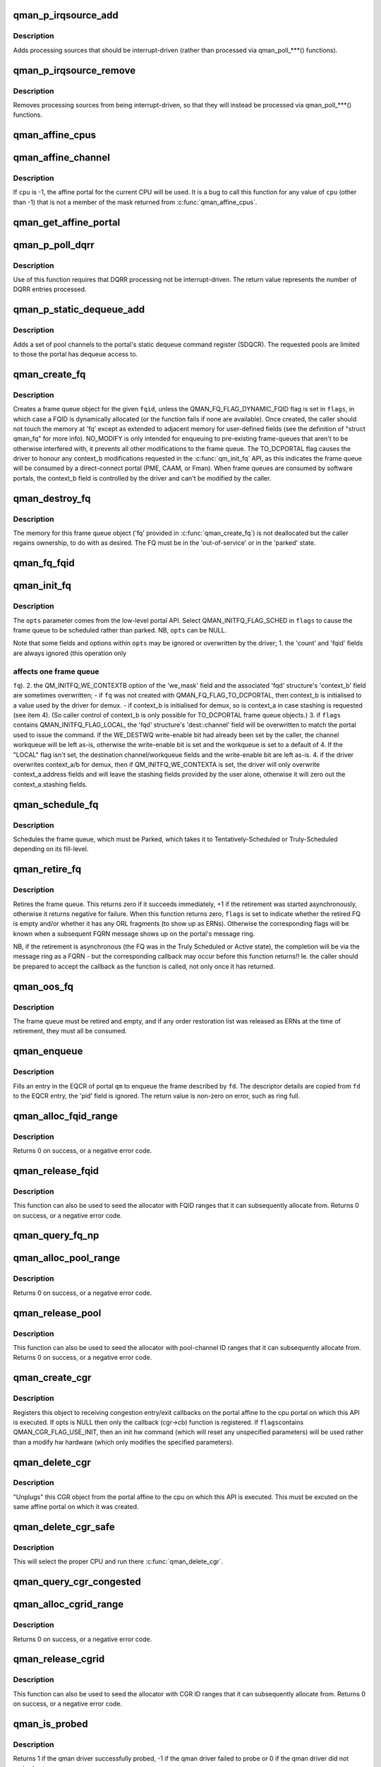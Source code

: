 .. -*- coding: utf-8; mode: rst -*-
.. src-file: include/soc/fsl/qman.h

.. _`qman_p_irqsource_add`:

qman_p_irqsource_add
====================

.. c:function:: void qman_p_irqsource_add(struct qman_portal *p, u32 bits)

    add processing sources to be interrupt-driven

    :param p:
        *undescribed*
    :type p: struct qman_portal \*

    :param bits:
        bitmask of QM_PIRQ\_\*\*I processing sources
    :type bits: u32

.. _`qman_p_irqsource_add.description`:

Description
-----------

Adds processing sources that should be interrupt-driven (rather than
processed via qman_poll\_\*\*\*() functions).

.. _`qman_p_irqsource_remove`:

qman_p_irqsource_remove
=======================

.. c:function:: void qman_p_irqsource_remove(struct qman_portal *p, u32 bits)

    remove processing sources from being int-driven

    :param p:
        *undescribed*
    :type p: struct qman_portal \*

    :param bits:
        bitmask of QM_PIRQ\_\*\*I processing sources
    :type bits: u32

.. _`qman_p_irqsource_remove.description`:

Description
-----------

Removes processing sources from being interrupt-driven, so that they will
instead be processed via qman_poll\_\*\*\*() functions.

.. _`qman_affine_cpus`:

qman_affine_cpus
================

.. c:function:: const cpumask_t *qman_affine_cpus( void)

    return a mask of cpus that have affine portals

    :param void:
        no arguments
    :type void: 

.. _`qman_affine_channel`:

qman_affine_channel
===================

.. c:function:: u16 qman_affine_channel(int cpu)

    return the channel ID of an portal

    :param cpu:
        the cpu whose affine portal is the subject of the query
    :type cpu: int

.. _`qman_affine_channel.description`:

Description
-----------

If \ ``cpu``\  is -1, the affine portal for the current CPU will be used. It is a
bug to call this function for any value of \ ``cpu``\  (other than -1) that is not a
member of the mask returned from \ :c:func:`qman_affine_cpus`\ .

.. _`qman_get_affine_portal`:

qman_get_affine_portal
======================

.. c:function:: struct qman_portal *qman_get_affine_portal(int cpu)

    return the portal pointer affine to cpu

    :param cpu:
        the cpu whose affine portal is the subject of the query
    :type cpu: int

.. _`qman_p_poll_dqrr`:

qman_p_poll_dqrr
================

.. c:function:: int qman_p_poll_dqrr(struct qman_portal *p, unsigned int limit)

    process DQRR (fast-path) entries

    :param p:
        *undescribed*
    :type p: struct qman_portal \*

    :param limit:
        the maximum number of DQRR entries to process
    :type limit: unsigned int

.. _`qman_p_poll_dqrr.description`:

Description
-----------

Use of this function requires that DQRR processing not be interrupt-driven.
The return value represents the number of DQRR entries processed.

.. _`qman_p_static_dequeue_add`:

qman_p_static_dequeue_add
=========================

.. c:function:: void qman_p_static_dequeue_add(struct qman_portal *p, u32 pools)

    Add pool channels to the portal SDQCR

    :param p:
        *undescribed*
    :type p: struct qman_portal \*

    :param pools:
        bit-mask of pool channels, using QM_SDQCR_CHANNELS_POOL(n)
    :type pools: u32

.. _`qman_p_static_dequeue_add.description`:

Description
-----------

Adds a set of pool channels to the portal's static dequeue command register
(SDQCR). The requested pools are limited to those the portal has dequeue
access to.

.. _`qman_create_fq`:

qman_create_fq
==============

.. c:function:: int qman_create_fq(u32 fqid, u32 flags, struct qman_fq *fq)

    Allocates a FQ

    :param fqid:
        the index of the FQD to encapsulate, must be "Out of Service"
    :type fqid: u32

    :param flags:
        bit-mask of QMAN_FQ_FLAG\_\*\*\* options
    :type flags: u32

    :param fq:
        memory for storing the 'fq', with callbacks filled in
    :type fq: struct qman_fq \*

.. _`qman_create_fq.description`:

Description
-----------

Creates a frame queue object for the given \ ``fqid``\ , unless the
QMAN_FQ_FLAG_DYNAMIC_FQID flag is set in \ ``flags``\ , in which case a FQID is
dynamically allocated (or the function fails if none are available). Once
created, the caller should not touch the memory at 'fq' except as extended to
adjacent memory for user-defined fields (see the definition of "struct
qman_fq" for more info). NO_MODIFY is only intended for enqueuing to
pre-existing frame-queues that aren't to be otherwise interfered with, it
prevents all other modifications to the frame queue. The TO_DCPORTAL flag
causes the driver to honour any context_b modifications requested in the
\ :c:func:`qm_init_fq`\  API, as this indicates the frame queue will be consumed by a
direct-connect portal (PME, CAAM, or Fman). When frame queues are consumed by
software portals, the context_b field is controlled by the driver and can't
be modified by the caller.

.. _`qman_destroy_fq`:

qman_destroy_fq
===============

.. c:function:: void qman_destroy_fq(struct qman_fq *fq)

    Deallocates a FQ

    :param fq:
        the frame queue object to release
    :type fq: struct qman_fq \*

.. _`qman_destroy_fq.description`:

Description
-----------

The memory for this frame queue object ('fq' provided in \ :c:func:`qman_create_fq`\ ) is
not deallocated but the caller regains ownership, to do with as desired. The
FQ must be in the 'out-of-service' or in the 'parked' state.

.. _`qman_fq_fqid`:

qman_fq_fqid
============

.. c:function:: u32 qman_fq_fqid(struct qman_fq *fq)

    Queries the frame queue ID of a FQ object

    :param fq:
        the frame queue object to query
    :type fq: struct qman_fq \*

.. _`qman_init_fq`:

qman_init_fq
============

.. c:function:: int qman_init_fq(struct qman_fq *fq, u32 flags, struct qm_mcc_initfq *opts)

    Initialises FQ fields, leaves the FQ "parked" or "scheduled"

    :param fq:
        the frame queue object to modify, must be 'parked' or new.
    :type fq: struct qman_fq \*

    :param flags:
        bit-mask of QMAN_INITFQ_FLAG\_\*\*\* options
    :type flags: u32

    :param opts:
        the FQ-modification settings, as defined in the low-level API
    :type opts: struct qm_mcc_initfq \*

.. _`qman_init_fq.description`:

Description
-----------

The \ ``opts``\  parameter comes from the low-level portal API. Select
QMAN_INITFQ_FLAG_SCHED in \ ``flags``\  to cause the frame queue to be scheduled
rather than parked. NB, \ ``opts``\  can be NULL.

Note that some fields and options within \ ``opts``\  may be ignored or overwritten
by the driver;
1. the 'count' and 'fqid' fields are always ignored (this operation only

.. _`qman_init_fq.affects-one-frame-queue`:

affects one frame queue
-----------------------

\ ``fq``\ ).
2. the QM_INITFQ_WE_CONTEXTB option of the 'we_mask' field and the associated
'fqd' structure's 'context_b' field are sometimes overwritten;
- if \ ``fq``\  was not created with QMAN_FQ_FLAG_TO_DCPORTAL, then context_b is
initialised to a value used by the driver for demux.
- if context_b is initialised for demux, so is context_a in case stashing
is requested (see item 4).
(So caller control of context_b is only possible for TO_DCPORTAL frame queue
objects.)
3. if \ ``flags``\  contains QMAN_INITFQ_FLAG_LOCAL, the 'fqd' structure's
'dest::channel' field will be overwritten to match the portal used to issue
the command. If the WE_DESTWQ write-enable bit had already been set by the
caller, the channel workqueue will be left as-is, otherwise the write-enable
bit is set and the workqueue is set to a default of 4. If the "LOCAL" flag
isn't set, the destination channel/workqueue fields and the write-enable bit
are left as-is.
4. if the driver overwrites context_a/b for demux, then if
QM_INITFQ_WE_CONTEXTA is set, the driver will only overwrite
context_a.address fields and will leave the stashing fields provided by the
user alone, otherwise it will zero out the context_a.stashing fields.

.. _`qman_schedule_fq`:

qman_schedule_fq
================

.. c:function:: int qman_schedule_fq(struct qman_fq *fq)

    Schedules a FQ

    :param fq:
        the frame queue object to schedule, must be 'parked'
    :type fq: struct qman_fq \*

.. _`qman_schedule_fq.description`:

Description
-----------

Schedules the frame queue, which must be Parked, which takes it to
Tentatively-Scheduled or Truly-Scheduled depending on its fill-level.

.. _`qman_retire_fq`:

qman_retire_fq
==============

.. c:function:: int qman_retire_fq(struct qman_fq *fq, u32 *flags)

    Retires a FQ

    :param fq:
        the frame queue object to retire
    :type fq: struct qman_fq \*

    :param flags:
        FQ flags (QMAN_FQ_STATE\*) if retirement completes immediately
    :type flags: u32 \*

.. _`qman_retire_fq.description`:

Description
-----------

Retires the frame queue. This returns zero if it succeeds immediately, +1 if
the retirement was started asynchronously, otherwise it returns negative for
failure. When this function returns zero, \ ``flags``\  is set to indicate whether
the retired FQ is empty and/or whether it has any ORL fragments (to show up
as ERNs). Otherwise the corresponding flags will be known when a subsequent
FQRN message shows up on the portal's message ring.

NB, if the retirement is asynchronous (the FQ was in the Truly Scheduled or
Active state), the completion will be via the message ring as a FQRN - but
the corresponding callback may occur before this function returns!! Ie. the
caller should be prepared to accept the callback as the function is called,
not only once it has returned.

.. _`qman_oos_fq`:

qman_oos_fq
===========

.. c:function:: int qman_oos_fq(struct qman_fq *fq)

    Puts a FQ "out of service"

    :param fq:
        the frame queue object to be put out-of-service, must be 'retired'
    :type fq: struct qman_fq \*

.. _`qman_oos_fq.description`:

Description
-----------

The frame queue must be retired and empty, and if any order restoration list
was released as ERNs at the time of retirement, they must all be consumed.

.. _`qman_enqueue`:

qman_enqueue
============

.. c:function:: int qman_enqueue(struct qman_fq *fq, const struct qm_fd *fd)

    Enqueue a frame to a frame queue

    :param fq:
        the frame queue object to enqueue to
    :type fq: struct qman_fq \*

    :param fd:
        a descriptor of the frame to be enqueued
    :type fd: const struct qm_fd \*

.. _`qman_enqueue.description`:

Description
-----------

Fills an entry in the EQCR of portal \ ``qm``\  to enqueue the frame described by
\ ``fd``\ . The descriptor details are copied from \ ``fd``\  to the EQCR entry, the 'pid'
field is ignored. The return value is non-zero on error, such as ring full.

.. _`qman_alloc_fqid_range`:

qman_alloc_fqid_range
=====================

.. c:function:: int qman_alloc_fqid_range(u32 *result, u32 count)

    Allocate a contiguous range of FQIDs

    :param result:
        is set by the API to the base FQID of the allocated range
    :type result: u32 \*

    :param count:
        the number of FQIDs required
    :type count: u32

.. _`qman_alloc_fqid_range.description`:

Description
-----------

Returns 0 on success, or a negative error code.

.. _`qman_release_fqid`:

qman_release_fqid
=================

.. c:function:: int qman_release_fqid(u32 fqid)

    Release the specified frame queue ID

    :param fqid:
        the FQID to be released back to the resource pool
    :type fqid: u32

.. _`qman_release_fqid.description`:

Description
-----------

This function can also be used to seed the allocator with
FQID ranges that it can subsequently allocate from.
Returns 0 on success, or a negative error code.

.. _`qman_query_fq_np`:

qman_query_fq_np
================

.. c:function:: int qman_query_fq_np(struct qman_fq *fq, struct qm_mcr_queryfq_np *np)

    Queries non-programmable FQD fields

    :param fq:
        the frame queue object to be queried
    :type fq: struct qman_fq \*

    :param np:
        storage for the queried FQD fields
    :type np: struct qm_mcr_queryfq_np \*

.. _`qman_alloc_pool_range`:

qman_alloc_pool_range
=====================

.. c:function:: int qman_alloc_pool_range(u32 *result, u32 count)

    Allocate a contiguous range of pool-channel IDs

    :param result:
        is set by the API to the base pool-channel ID of the allocated range
    :type result: u32 \*

    :param count:
        the number of pool-channel IDs required
    :type count: u32

.. _`qman_alloc_pool_range.description`:

Description
-----------

Returns 0 on success, or a negative error code.

.. _`qman_release_pool`:

qman_release_pool
=================

.. c:function:: int qman_release_pool(u32 id)

    Release the specified pool-channel ID

    :param id:
        the pool-chan ID to be released back to the resource pool
    :type id: u32

.. _`qman_release_pool.description`:

Description
-----------

This function can also be used to seed the allocator with
pool-channel ID ranges that it can subsequently allocate from.
Returns 0 on success, or a negative error code.

.. _`qman_create_cgr`:

qman_create_cgr
===============

.. c:function:: int qman_create_cgr(struct qman_cgr *cgr, u32 flags, struct qm_mcc_initcgr *opts)

    Register a congestion group object

    :param cgr:
        the 'cgr' object, with fields filled in
    :type cgr: struct qman_cgr \*

    :param flags:
        QMAN_CGR_FLAG\_\* values
    :type flags: u32

    :param opts:
        optional state of CGR settings
    :type opts: struct qm_mcc_initcgr \*

.. _`qman_create_cgr.description`:

Description
-----------

Registers this object to receiving congestion entry/exit callbacks on the
portal affine to the cpu portal on which this API is executed. If opts is
NULL then only the callback (cgr->cb) function is registered. If \ ``flags``\ 
contains QMAN_CGR_FLAG_USE_INIT, then an init hw command (which will reset
any unspecified parameters) will be used rather than a modify hw hardware
(which only modifies the specified parameters).

.. _`qman_delete_cgr`:

qman_delete_cgr
===============

.. c:function:: int qman_delete_cgr(struct qman_cgr *cgr)

    Deregisters a congestion group object

    :param cgr:
        the 'cgr' object to deregister
    :type cgr: struct qman_cgr \*

.. _`qman_delete_cgr.description`:

Description
-----------

"Unplugs" this CGR object from the portal affine to the cpu on which this API
is executed. This must be excuted on the same affine portal on which it was
created.

.. _`qman_delete_cgr_safe`:

qman_delete_cgr_safe
====================

.. c:function:: void qman_delete_cgr_safe(struct qman_cgr *cgr)

    Deregisters a congestion group object from any CPU

    :param cgr:
        the 'cgr' object to deregister
    :type cgr: struct qman_cgr \*

.. _`qman_delete_cgr_safe.description`:

Description
-----------

This will select the proper CPU and run there \ :c:func:`qman_delete_cgr`\ .

.. _`qman_query_cgr_congested`:

qman_query_cgr_congested
========================

.. c:function:: int qman_query_cgr_congested(struct qman_cgr *cgr, bool *result)

    Queries CGR's congestion status

    :param cgr:
        the 'cgr' object to query
    :type cgr: struct qman_cgr \*

    :param result:
        returns 'cgr's congestion status, 1 (true) if congested
    :type result: bool \*

.. _`qman_alloc_cgrid_range`:

qman_alloc_cgrid_range
======================

.. c:function:: int qman_alloc_cgrid_range(u32 *result, u32 count)

    Allocate a contiguous range of CGR IDs

    :param result:
        is set by the API to the base CGR ID of the allocated range
    :type result: u32 \*

    :param count:
        the number of CGR IDs required
    :type count: u32

.. _`qman_alloc_cgrid_range.description`:

Description
-----------

Returns 0 on success, or a negative error code.

.. _`qman_release_cgrid`:

qman_release_cgrid
==================

.. c:function:: int qman_release_cgrid(u32 id)

    Release the specified CGR ID

    :param id:
        the CGR ID to be released back to the resource pool
    :type id: u32

.. _`qman_release_cgrid.description`:

Description
-----------

This function can also be used to seed the allocator with
CGR ID ranges that it can subsequently allocate from.
Returns 0 on success, or a negative error code.

.. _`qman_is_probed`:

qman_is_probed
==============

.. c:function:: int qman_is_probed( void)

    Check if qman is probed

    :param void:
        no arguments
    :type void: 

.. _`qman_is_probed.description`:

Description
-----------

Returns 1 if the qman driver successfully probed, -1 if the qman driver
failed to probe or 0 if the qman driver did not probed yet.

.. _`qman_dqrr_get_ithresh`:

qman_dqrr_get_ithresh
=====================

.. c:function:: void qman_dqrr_get_ithresh(struct qman_portal *portal, u8 *ithresh)

    Get coalesce interrupt threshold

    :param portal:
        portal to get the value for
    :type portal: struct qman_portal \*

    :param ithresh:
        threshold pointer
    :type ithresh: u8 \*

.. _`qman_dqrr_set_ithresh`:

qman_dqrr_set_ithresh
=====================

.. c:function:: void qman_dqrr_set_ithresh(struct qman_portal *portal, u8 ithresh)

    Set coalesce interrupt threshold

    :param portal:
        portal to set the new value on
    :type portal: struct qman_portal \*

    :param ithresh:
        new threshold value
    :type ithresh: u8

.. _`qman_portal_get_iperiod`:

qman_portal_get_iperiod
=======================

.. c:function:: void qman_portal_get_iperiod(struct qman_portal *portal, u32 *iperiod)

    Get coalesce interrupt period

    :param portal:
        portal to get the value for
    :type portal: struct qman_portal \*

    :param iperiod:
        period pointer
    :type iperiod: u32 \*

.. _`qman_portal_set_iperiod`:

qman_portal_set_iperiod
=======================

.. c:function:: void qman_portal_set_iperiod(struct qman_portal *portal, u32 iperiod)

    Set coalesce interrupt period

    :param portal:
        portal to set the new value on
    :type portal: struct qman_portal \*

    :param iperiod:
        *undescribed*
    :type iperiod: u32

.. This file was automatic generated / don't edit.

